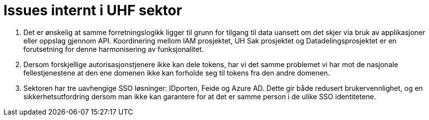 = Issues internt i UHF sektor
:wysiwig_editing: 1
ifeval::[{wysiwig_editing} == 1]
:imagepath: ../images/
endif::[]
ifeval::[{wysiwig_editing} == 0]
:imagepath: main@unit-ra:unit-ra-datadeling-vedlegg-b:
endif::[]
:toc: left
:experimental:
:toclevels: 4
:sectnums:
:sectnumlevels: 9

[arabic]
. Det er ønskelig at samme forretningslogikk ligger til grunn for tilgang til data uansett om det skjer via bruk av applikasjoner eller oppslag gjennom API. Koordinering mellom IAM prosjektet, UH Sak prosjektet og Datadelingsprosjektet er en forutsetning for denne harmonisering av funksjonalitet.
. Dersom forskjellige autorisasjonstjenere ikke kan dele tokens, har vi
det samme problemet vi har mot de nasjonale fellestjenestene at
den ene domenen ikke kan forholde seg til tokens fra den andre domenen.
. Sektoren har tre uavhengige SSO løsninger: IDporten, Feide og Azure
AD. Dette gir både redusert brukervennlighet, og en sikkerhetsutfordring
dersom man ikke kan garantere for at det er samme person i de ulike SSO
identitetene.


